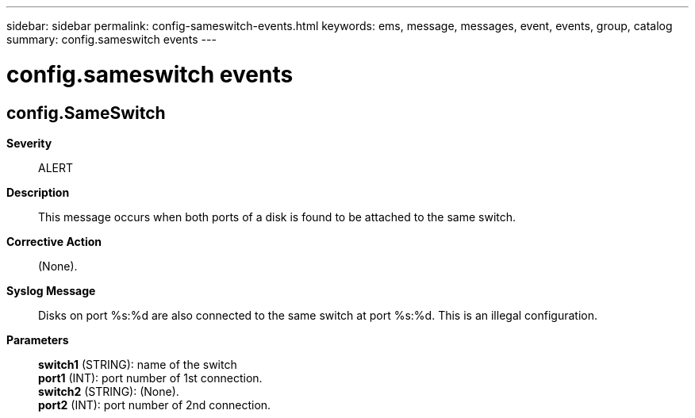 ---
sidebar: sidebar
permalink: config-sameswitch-events.html
keywords: ems, message, messages, event, events, group, catalog
summary: config.sameswitch events
---

= config.sameswitch events
:toclevels: 1
:hardbreaks:
:nofooter:
:icons: font
:linkattrs:
:imagesdir: ./media/

== config.SameSwitch
*Severity*::
ALERT
*Description*::
This message occurs when both ports of a disk is found to be attached to the same switch.
*Corrective Action*::
(None).
*Syslog Message*::
Disks on port %s:%d are also connected to the same switch at port %s:%d. This is an illegal configuration.
*Parameters*::
*switch1* (STRING): name of the switch
*port1* (INT): port number of 1st connection.
*switch2* (STRING): (None).
*port2* (INT): port number of 2nd connection.
